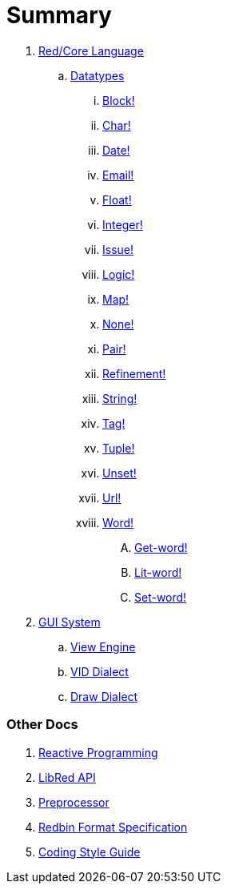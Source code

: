 = Summary

.  link:README.adoc[Red/Core Language]
.. link:datatypes.adoc[Datatypes]
... link:datatypes/block.adoc[Block!]
... link:datatypes/char.adoc[Char!]
... link:datatypes/date.adoc[Date!]
... link:datatypes/email.adoc[Email!]
... link:datatypes/float.adoc[Float!]
... link:datatypes/integer.adoc[Integer!]  
... link:datatypes/issue.adoc[Issue!]
... link:datatypes/logic.adoc[Logic!]
... link:datatypes/map.adoc[Map!]
... link:datatypes/none.adoc[None!]
... link:datatypes/pair.adoc[Pair!]
... link:datatypes/refinement.adoc[Refinement!]
... link:datatypes/string.adoc[String!]
... link:datatypes/tag.adoc[Tag!]
... link:datatypes/tuple.adoc[Tuple!]
... link:datatypes/unset.adoc[Unset!]
... link:datatypes/url.adoc[Url!]
... link:datatypes/word.adoc[Word!]
.... link:datatypes/get-word.adoc[Get-word!]
.... link:datatypes/lit-word.adoc[Lit-word!]
.... link:datatypes/set-word.adoc[Set-word!]

.  link:gui.adoc[GUI System]
.. link:view.adoc[View Engine]
.. link:vid.adoc[VID Dialect]
.. link:draw.adoc[Draw Dialect]

### Other Docs

. link:reactivity.adoc[Reactive Programming]
. link:libred.adoc[LibRed API]
. link:preprocessor.adoc[Preprocessor]
. link:redbin.adoc[Redbin Format Specification]
. link:style-guide.adoc[Coding Style Guide]
